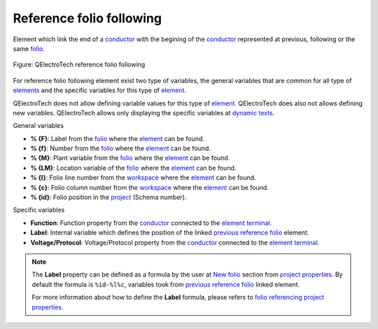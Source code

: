 .. _element/type/reference_folio_following:

==========================
Reference folio following
==========================

Element which link the end of a `conductor`_ with the begining of the `conductor`_ represented at 
previous, following or the same `folio`_.

.. figure:: /_external/_images/en/qet_element/qet_element_reference_folio.png
   :align: center

   Figure: QElectroTech reference folio following

For reference folio following element exist two type of variables, the general variables that are 
common for all type of `elements`_ and the specific variables for this type of `element`_.

QElectroTech does not allow defining variable values for this type of `element`_. QElectroTech does 
also not allows defining new variables. QElectroTech allows only displaying the specific variables 
at `dynamic texts`_. 

General variables 

* **% {F}**: Label from the `folio`_ where the `element`_ can be found.
* **% {f}**: Number from the `folio`_ where the `element`_ can be found.
* **% {M}**: Plant variable from the `folio`_ where the `element`_ can be found.
* **% {LM}**: Location variable of the `folio`_ where the `element`_ can be found.
* **% {l}**: Folio line number from the `workspace`_ where the `element`_ can be found.
* **% {c}**: Folio column number from the `workspace`_ where the `element`_ can be found.
* **% {id}**: Folio position in the `project`_ (Schema number).

Specific variables

* **Function**: Function property from the `conductor`_ connected to the `element terminal`_.
* **Label**: Internal variable which defines the position of the linked `previous reference folio`_ element.
* **Voltage/Protocol**: Voltage/Protocol property from the `conductor`_ connected to the `element terminal`_.

.. note:: 

    The **Label** property can be defined as a formula by the user at `New folio`_ section from 
    `project properties`_. By default the formula is ``%id-%l%c``, variables took from 
    `previous reference folio`_ linked element.

    For more information about how to define the **Label** formula, please refers to 
    `folio referencing project properties`_.

.. _conductor: ../../conductor/index.html
.. _folio: ../../folio/index.html
.. _element: ../../element/index.html
.. _elements: ../../element/index.html
.. _project: ../../project/index.html
.. _workspace: ../../interface/workspace.html
.. _element terminal: ../../element/element_parts/terminal.html
.. _dynamic texts: ../../element/element_parts/dynamic_text.html
.. _previous reference folio: ../../element/type/previous_reference_folio.html
.. _project properties: ../../project/properties/index.html
.. _New folio: ../../project/properties/new_folio/index.html
.. _folio referencing project properties: ../../project/properties/new_folio/folio_referencing.html